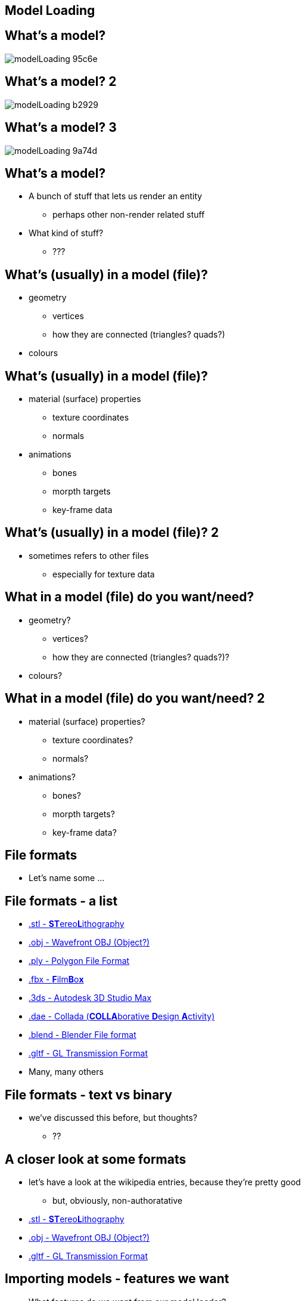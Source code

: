 == Model Loading
ifndef::imagesdir[:imagesdir: ../assets]

== What's a model?

[.stretch]
image::modelLoading-95c6e.png[]

== What's a model? 2

[.stretch]
image::modelLoading-b2929.png[]

== What's a model? 3

image::modelLoading-9a74d.png[]

== What's a model?

* A bunch of stuff that lets us render an entity
  ** perhaps other non-render related stuff
* What kind of stuff?
  ** ???

== What's (usually) in a model (file)?

[.step]
* geometry
  ** vertices
  ** how they are connected (triangles? quads?)
* colours

== What's (usually) in a model (file)?

[.step]
* material (surface) properties
  ** texture coordinates
  ** normals
* animations
  ** bones
  ** morpth targets
  ** key-frame data

== What's (usually) in a model (file)? 2

* sometimes refers to other files
  ** especially for texture data

== What in a model (file) do you want/need?

[.step]
* geometry?
  ** vertices?
  ** how they are connected (triangles? quads?)?
* colours?

== What in a model (file) do you want/need? 2

[.step]
* material (surface) properties?
  ** texture coordinates?
  ** normals?
* animations?
  ** bones?
  ** morpth targets?
  ** key-frame data?

== File formats

* Let's name some ...

== File formats - a list

[.step]
* https://en.wikipedia.org/wiki/STL_(file_format)[.stl - **ST**ereo**L**ithography]
* https://en.wikipedia.org/wiki/Wavefront_.obj_file[.obj - Wavefront OBJ (Object?)]
* https://en.wikipedia.org/wiki/PLY_(file_format)[.ply - Polygon File Format]
* https://en.wikipedia.org/wiki/FBX[.fbx - **F**ilm**B**o**x**]
* https://en.wikipedia.org/wiki/.3ds[.3ds - Autodesk 3D Studio Max]
* https://en.wikipedia.org/wiki/COLLADA[.dae - Collada (**COLLA**borative **D**esign **A**ctivity)]
* https://en.wikipedia.org/wiki/Blender_(software)#File_format[.blend - Blender File format]
* https://en.wikipedia.org/wiki/GlTF[.gltf - GL Transmission Format]
* Many, many others

== File formats - text vs binary

* we've discussed this before, but thoughts?
  ** ??

== A closer look at some formats

* let's have a look at the wikipedia entries, because they're pretty good
  ** but, obviously, non-authoratative
* https://en.wikipedia.org/wiki/STL_(file_format)[.stl - **ST**ereo**L**ithography]
* https://en.wikipedia.org/wiki/Wavefront_.obj_file[.obj - Wavefront OBJ (Object?)]
* https://en.wikipedia.org/wiki/GlTF[.gltf - GL Transmission Format]

== Importing models - features we want

* What features do we want from our model loader?
  ** ???

== Importing models - features we want 2

[.step]
* loads at least one format
  ** in fact, one subset of one format
* reasonably quick
* reasonably memory efficient
* error checks, recovers
  ** external files are untrusted and frequently "bad"
* let's us know what texture files to load

== Importing model s - what will we need to do

* take the geometry we've loaded (ourselves or with ASSIMP) and give it to OpenGL
* set up our render appropriately
* start small
  ** with very simple geometry (export a cube from Blender?)
  ** adding one feature at a time
    *** i.e. start with *just* vertices - perhaps just render as GL_POINTS
* use a default texture initially?

== Tools / Libraries

* Do it yourself
  ** look at the file formats - especially text formats
* Use an existing library
  ** *except only allowed to use ASSIMP for this module*

== ASSIMP

* An open-source model import library
  ** http://www.assimp.org/
* loads http://www.assimp.org/main_features_formats.html[*many* file formats]
* also supports some http://www.assimp.org/main_features_export.html[export formats]
* can do http://www.assimp.org/main_features_pp.html[post-processing]
* "The library is not designed for speed"

== ASSIMP - video examples

http://www.assimp.org/animVideos.html

== ASSIMP - video example - Animated MD5 character

video::psut1SvSrUQ[youtube]

== ASSIMP - video example - Animated Collada character

video::Ju2ZBLotikY[youtube]

== ASSIMP tutorials / samples

* https://learnopengl.com/#!Model-Loading/Assimp
* https://github.com/assimp/assimp/tree/master/samples/SimpleTexturedOpenGL

== ASSIMP from conan.io

* An Assimp package is available on conan.io (Windows only)
  ** https://www.conan.io/source/assimp/3.3.1/lasote/vcpkg
* The SDL2 template (glTemplate branch) uses this
  ** https://github.com/shearer12345/sdl2template/tree/glTemplate

== Where to find models?

* Make sure you have license to use them
  ** *especially* if you want to publish/showcase your game
* Why do you know?
  ** ...

== Where to find models? 2

* Assimp has a bunch of BSD licensed model for its testing
  ** in *many* different formats
  ** https://github.com/assimp/assimp/tree/master/test/models

